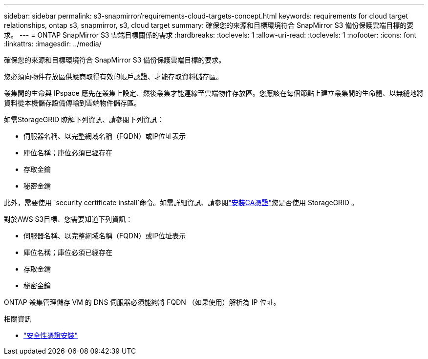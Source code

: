 ---
sidebar: sidebar 
permalink: s3-snapmirror/requirements-cloud-targets-concept.html 
keywords: requirements for cloud target relationships, ontap s3, snapmirror, s3, cloud target 
summary: 確保您的來源和目標環境符合 SnapMirror S3 備份保護雲端目標的要求。 
---
= ONTAP SnapMirror S3 雲端目標關係的需求
:hardbreaks:
:toclevels: 1
:allow-uri-read: 
:toclevels: 1
:nofooter: 
:icons: font
:linkattrs: 
:imagesdir: ../media/


[role="lead"]
確保您的來源和目標環境符合 SnapMirror S3 備份保護雲端目標的要求。

您必須向物件存放區供應商取得有效的帳戶認證、才能存取資料儲存區。

叢集間的生命與 IPspace 應先在叢集上設定、然後叢集才能連線至雲端物件存放區。您應該在每個節點上建立叢集間的生命體、以無縫地將資料從本機儲存設備傳輸到雲端物件儲存區。

如需StorageGRID 瞭解下列資訊、請參閱下列資訊：

* 伺服器名稱、以完整網域名稱（FQDN）或IP位址表示
* 庫位名稱；庫位必須已經存在
* 存取金鑰
* 秘密金鑰


此外，需要使用 `security certificate install`命令。如需詳細資訊、請參閱link:../fabricpool/install-ca-certificate-storagegrid-task.html["安裝CA憑證"]您是否使用 StorageGRID 。

對於AWS S3目標、您需要知道下列資訊：

* 伺服器名稱、以完整網域名稱（FQDN）或IP位址表示
* 庫位名稱；庫位必須已經存在
* 存取金鑰
* 秘密金鑰


ONTAP 叢集管理儲存 VM 的 DNS 伺服器必須能夠將 FQDN （如果使用）解析為 IP 位址。

.相關資訊
* link:https://docs.netapp.com/us-en/ontap-cli/security-certificate-install.html["安全性憑證安裝"^]

